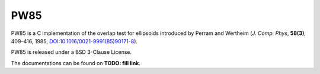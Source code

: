 .. -*- coding: utf-8 -*-

####
PW85
####

PW85 is a C implementation of the overlap test for ellipsoids
introduced by Perram and Wertheim (*J. Comp. Phys*, **58(3)**, 409–416,
1985, `DOI:10.1016/0021-9991(85)90171-8 <https://doi.org/10.1016/0021-9991(85)90171-8>`_).

PW85 is released under a BSD 3-Clause License.

The documentations can be found on **TODO: fill link**.
